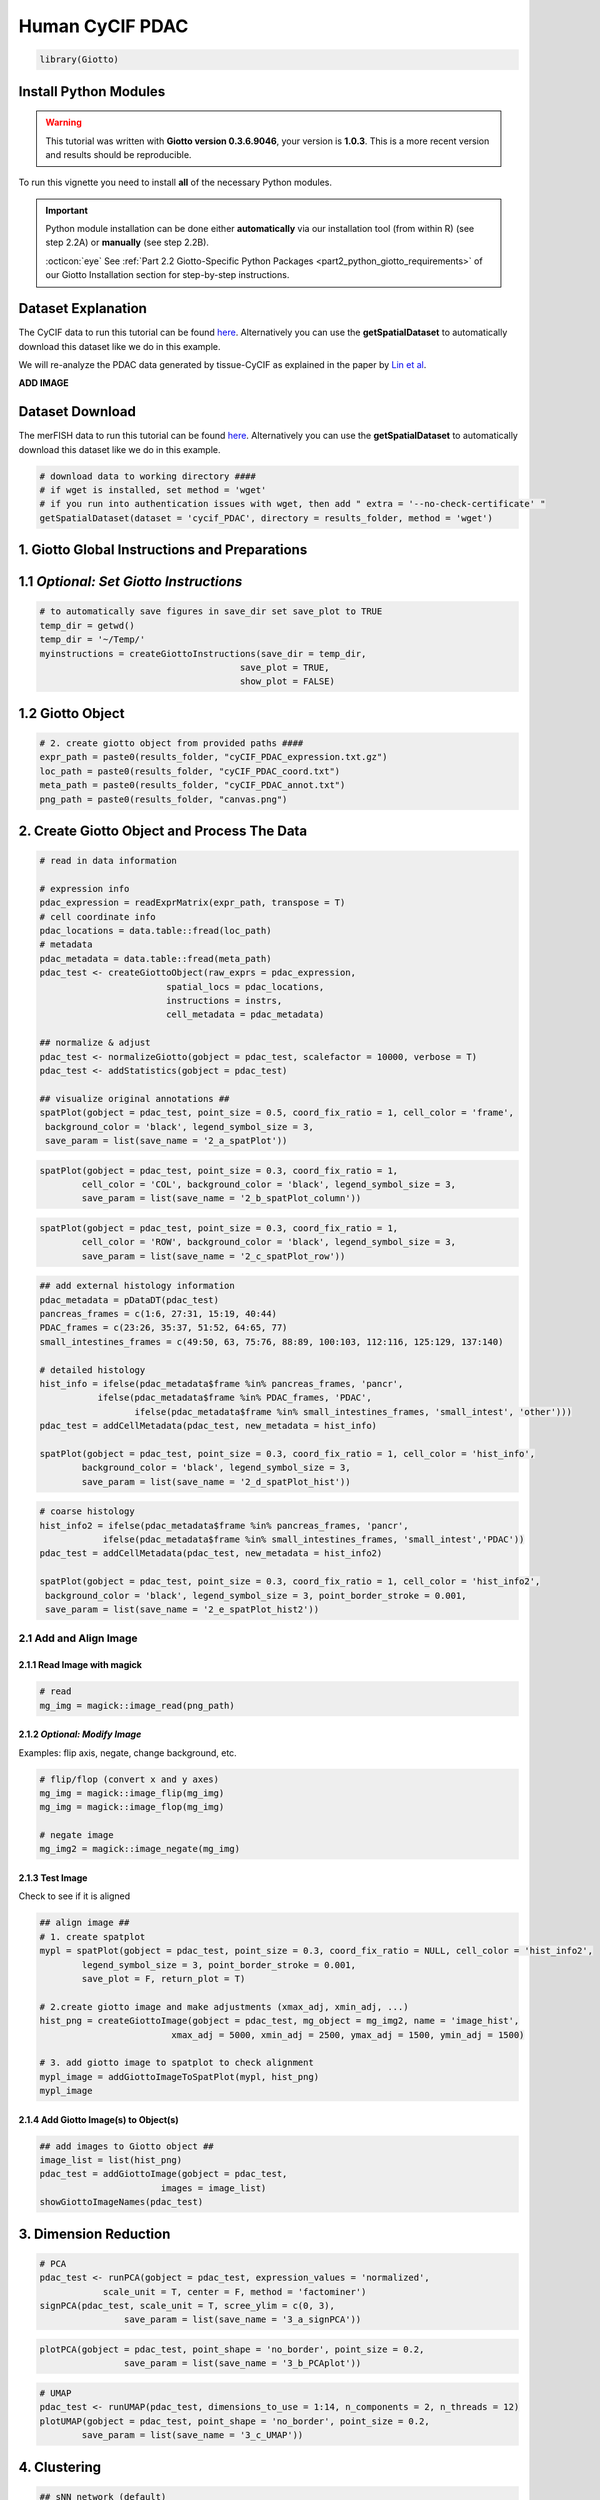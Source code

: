 ###############################################
Human CyCIF PDAC
###############################################


.. code-block:: 

    library(Giotto)

************************
Install Python Modules
************************

.. warning::

	This tutorial was written with **Giotto version 0.3.6.9046**, your version is **1.0.3**. This is a more recent version and results should be reproducible. 

To run this vignette you need to install **all** of the necessary Python modules. 

.. important::
	
	Python module installation can be done either **automatically** via our installation tool (from within R) (see step 2.2A) or **manually** (see step 2.2B). 

	:octicon:`eye` See :ref:`Part 2.2 Giotto-Specific Python Packages <part2_python_giotto_requirements>` of our Giotto Installation section for step-by-step instructions. 

*********************
Dataset Explanation 
*********************

The CyCIF data to run this tutorial can be found `here <https://github.com/RubD/spatial-datasets/tree/master/data/2018_CyCIF_PDAC>`__. Alternatively you can use the **getSpatialDataset** to automatically download this dataset like we do in this example.

We will re-analyze the PDAC data generated by tissue-CyCIF as explained in the paper by `Lin et al <https://elifesciences.org/articles/31657>`_.


**ADD IMAGE**

*********************
Dataset Download 
*********************
The merFISH data to run this tutorial can be found `here <https://github.com/RubD/spatial-datasets/tree/master/data/2018_merFISH_science_hypo_preoptic>`_. Alternatively you can use the **getSpatialDataset** to automatically download this dataset like we do in this example.

.. code-block::

	# download data to working directory ####
	# if wget is installed, set method = 'wget'
	# if you run into authentication issues with wget, then add " extra = '--no-check-certificate' "
	getSpatialDataset(dataset = 'cycif_PDAC', directory = results_folder, method = 'wget')

*************************************************
1. Giotto Global Instructions and Preparations
*************************************************

****************************************
1.1 *Optional: Set Giotto Instructions*
****************************************

.. code-block::

    # to automatically save figures in save_dir set save_plot to TRUE
    temp_dir = getwd()
    temp_dir = '~/Temp/'
    myinstructions = createGiottoInstructions(save_dir = temp_dir,
                                          save_plot = TRUE, 
                                          show_plot = FALSE)


*******************************
1.2 Giotto Object 
*******************************

.. code-block::

	# 2. create giotto object from provided paths ####
	expr_path = paste0(results_folder, "cyCIF_PDAC_expression.txt.gz")
	loc_path = paste0(results_folder, "cyCIF_PDAC_coord.txt")
	meta_path = paste0(results_folder, "cyCIF_PDAC_annot.txt")
	png_path = paste0(results_folder, "canvas.png")

**********************************************
2. Create Giotto Object and Process The Data
**********************************************

.. code-block::

	# read in data information

	# expression info
	pdac_expression = readExprMatrix(expr_path, transpose = T)
	# cell coordinate info
	pdac_locations = data.table::fread(loc_path)
	# metadata
	pdac_metadata = data.table::fread(meta_path)
	pdac_test <- createGiottoObject(raw_exprs = pdac_expression, 
                                spatial_locs = pdac_locations,
                                instructions = instrs,
                                cell_metadata = pdac_metadata)

	## normalize & adjust
	pdac_test <- normalizeGiotto(gobject = pdac_test, scalefactor = 10000, verbose = T)
	pdac_test <- addStatistics(gobject = pdac_test)

	## visualize original annotations ##
	spatPlot(gobject = pdac_test, point_size = 0.5, coord_fix_ratio = 1, cell_color = 'frame',
         background_color = 'black', legend_symbol_size = 3,
         save_param = list(save_name = '2_a_spatPlot'))


.. image:: /images/other/human_cycif_PDAC/vignette_200916/2_a_spatPlot.png
			:width: 400
			:alt: 2_a_spatPlot.png


.. code-block::

	spatPlot(gobject = pdac_test, point_size = 0.3, coord_fix_ratio = 1, 
         	cell_color = 'COL', background_color = 'black', legend_symbol_size = 3,
         	save_param = list(save_name = '2_b_spatPlot_column'))


.. image:: /images/other/human_cycif_PDAC/vignette_200916/2_b_spatPlot_column.png
			:width: 400
			:alt: 2_b_spatPlot_column.png

.. code-block::

	spatPlot(gobject = pdac_test, point_size = 0.3, coord_fix_ratio = 1, 
         	cell_color = 'ROW', background_color = 'black', legend_symbol_size = 3,
         	save_param = list(save_name = '2_c_spatPlot_row'))


.. image:: /images/other/human_cycif_PDAC/vignette_200916/2_c_spatPlot_row.png
			:width: 400
			:alt: 2_c_spatPlot_row.png	



.. code-block::

	## add external histology information
	pdac_metadata = pDataDT(pdac_test)
	pancreas_frames = c(1:6, 27:31, 15:19, 40:44)
	PDAC_frames = c(23:26, 35:37, 51:52, 64:65, 77)
	small_intestines_frames = c(49:50, 63, 75:76, 88:89, 100:103, 112:116, 125:129, 137:140)

	# detailed histology
	hist_info = ifelse(pdac_metadata$frame %in% pancreas_frames, 'pancr', 
                   ifelse(pdac_metadata$frame %in% PDAC_frames, 'PDAC',
                          ifelse(pdac_metadata$frame %in% small_intestines_frames, 'small_intest', 'other')))
	pdac_test = addCellMetadata(pdac_test, new_metadata = hist_info)

	spatPlot(gobject = pdac_test, point_size = 0.3, coord_fix_ratio = 1, cell_color = 'hist_info',
         	background_color = 'black', legend_symbol_size = 3,
         	save_param = list(save_name = '2_d_spatPlot_hist'))


.. image:: /images/other/human_cycif_PDAC/vignette_200916/2_d_spatPlot_hist.png
			:width: 400
			:alt: 2_d_spatPlot_hist.png

.. code-block::

	# coarse histology
	hist_info2 = ifelse(pdac_metadata$frame %in% pancreas_frames, 'pancr', 
                    ifelse(pdac_metadata$frame %in% small_intestines_frames, 'small_intest','PDAC'))
	pdac_test = addCellMetadata(pdac_test, new_metadata = hist_info2)

	spatPlot(gobject = pdac_test, point_size = 0.3, coord_fix_ratio = 1, cell_color = 'hist_info2',
         background_color = 'black', legend_symbol_size = 3, point_border_stroke = 0.001,
         save_param = list(save_name = '2_e_spatPlot_hist2'))


.. image:: /images/other/human_cycif_PDAC/vignette_200916/2_e_spatPlot_hist2.png
			:width: 400
			:alt: 2_e_spatPlot_hist2.png


2.1 Add and Align Image
============================

2.1.1 Read Image with magick
-------------------------------

.. code-block::

	# read
	mg_img = magick::image_read(png_path)


2.1.2 *Optional: Modify Image*
----------------------------------------------------------------------------
Examples: flip axis, negate, change background, etc.

.. code-block::

	# flip/flop (convert x and y axes)
	mg_img = magick::image_flip(mg_img)
	mg_img = magick::image_flop(mg_img)

	# negate image
	mg_img2 = magick::image_negate(mg_img)


2.1.3 Test Image
-----------------------------------
Check to see if it is aligned 

.. code-block::

	## align image ##
	# 1. create spatplot
	mypl = spatPlot(gobject = pdac_test, point_size = 0.3, coord_fix_ratio = NULL, cell_color = 'hist_info2',
       		legend_symbol_size = 3, point_border_stroke = 0.001,
       		save_plot = F, return_plot = T)

	# 2.create giotto image and make adjustments (xmax_adj, xmin_adj, ...)
	hist_png = createGiottoImage(gobject = pdac_test, mg_object = mg_img2, name = 'image_hist',
                                 xmax_adj = 5000, xmin_adj = 2500, ymax_adj = 1500, ymin_adj = 1500)

	# 3. add giotto image to spatplot to check alignment
	mypl_image = addGiottoImageToSpatPlot(mypl, hist_png)
	mypl_image

2.1.4 Add Giotto Image(s) to Object(s)
--------------------------------------------

.. code-block::

	## add images to Giotto object ##
	image_list = list(hist_png)
	pdac_test = addGiottoImage(gobject = pdac_test,
                               images = image_list)
	showGiottoImageNames(pdac_test)

***********************
3. Dimension Reduction 
***********************

.. code-block::

	# PCA
	pdac_test <- runPCA(gobject = pdac_test, expression_values = 'normalized',
                    scale_unit = T, center = F, method = 'factominer')
	signPCA(pdac_test, scale_unit = T, scree_ylim = c(0, 3),
        		save_param = list(save_name = '3_a_signPCA'))


.. image:: /images/other/human_cycif_PDAC/vignette_200916/3_a_signPCA.png	
			:width: 400
			:alt: 3_a_signPCA.png	


.. code-block::

	plotPCA(gobject = pdac_test, point_shape = 'no_border', point_size = 0.2, 
        		save_param = list(save_name = '3_b_PCAplot'))

.. image:: /images/other/human_cycif_PDAC/vignette_200916/3_b_PCAplot.png	
			:width: 400
			:alt: 3_b_PCAplot.png	

.. code-block::

	# UMAP
	pdac_test <- runUMAP(pdac_test, dimensions_to_use = 1:14, n_components = 2, n_threads = 12)
	plotUMAP(gobject = pdac_test, point_shape = 'no_border', point_size = 0.2,
         	save_param = list(save_name = '3_c_UMAP'))

.. image:: /images/other/human_cycif_PDAC/vignette_200916/3_c_UMAP.png	
			:width: 400
			:alt: 3_c_UMAP.png

***********************
4. Clustering
***********************


.. code-block::

	## sNN network (default)
	pdac_test <- createNearestNetwork(gobject = pdac_test, dimensions_to_use = 1:14, k = 20)

	## 0.2 resolution
	pdac_test <- doLeidenCluster(gobject = pdac_test, resolution = 0.2, n_iterations = 100, name = 'leiden')

	# create customized color palette for leiden clustering results
	pdac_metadata = pDataDT(pdac_test)
	leiden_colors = Giotto:::getDistinctColors(length(unique(pdac_metadata$leiden)))
	names(leiden_colors) = unique(pdac_metadata$leiden)
	color_3 = leiden_colors['3'];color_10 = leiden_colors['10']
	leiden_colors['3'] = color_10; leiden_colors['10'] = color_3

	plotUMAP(gobject = pdac_test, cell_color = 'leiden', point_shape = 'no_border', 
         	point_size = 0.2, cell_color_code = leiden_colors,
         	save_param = list(save_name = '4_a_UMAP'))


.. image:: /images/other/human_cycif_PDAC/vignette_200916/4_a_UMAP.png	
			:width: 400
			:alt: 4_a_UMAP.png


.. code-block::

	plotUMAP(gobject = pdac_test, cell_color = 'hist_info',point_shape = 'no_border',   point_size = 0.2,
         	save_param = list(save_name = '4_b_UMAP'))

.. image:: /images/other/human_cycif_PDAC/vignette_200916/4_b_UMAP.png	
			:width: 400
			:alt: 4_b_UMAP.png

.. code-block::

	spatPlot(gobject = pdac_test, cell_color = 'leiden', point_shape = 'no_border', point_size = 0.2, 
         	cell_color_code = leiden_colors, coord_fix_ratio = 1,
         	save_param = list(save_name = '4_c_spatplot'))

.. image:: /images/other/human_cycif_PDAC/vignette_200916/4_c_spatplot.png	
			:width: 400
			:alt: 4_c_spatplot.png

4.1 Add Background Image
================================

.. code-block::

	showGiottoImageNames(pdac_test)
	spatPlot(gobject = pdac_test, show_image = T, image_name = 'image_hist',
         	cell_color = 'leiden',
         	point_shape = 'no_border', point_size = 0.2, point_alpha = 0.7, 
         	cell_color_code = leiden_colors, coord_fix_ratio = 1,
         	save_param = list(save_name = '4_d_spatPlot'))


.. image:: /images/other/human_cycif_PDAC/vignette_200916/4_d_spatPlot.png	
			:width: 400
			:alt: 4_d_spatPlot.png


************************************************
5. Visualize the Spatial and Expression Space
************************************************

.. code-block::

	spatDimPlot2D(gobject = pdac_test, cell_color = 'leiden',
              spat_point_shape = 'no_border', spat_point_size = 0.2,
              dim_point_shape = 'no_border', dim_point_size = 0.2,
              cell_color_code = leiden_colors,
              save_param = list(save_name = '5_a_spatdimplot'))


.. image:: /images/other/human_cycif_PDAC/vignette_200916/5_a_spatdimplot.png
			:width: 400
			:alt: 5_a_spatdimplot.png


.. code-block::

	spatDimPlot2D(gobject = pdac_test, cell_color = 'leiden',
              spat_point_shape = 'border',
              spat_point_size = 0.2, spat_point_border_stroke = 0.01,
              dim_point_shape = 'border', dim_point_size = 0.2,
              dim_point_border_stroke = 0.01, cell_color_code = leiden_colors,
              save_param = list(save_name = '5_b_spatdimplot'))


.. image:: /images/other/human_cycif_PDAC/vignette_200916/5_b_spatdimplot.png
			:width: 400
			:alt: 5_b_spatdimplot.png

.. code-block::

	spatDimPlot2D(gobject = pdac_test, cell_color = 'hist_info2',
              spat_point_shape = 'border', spat_point_size = 0.2,
              spat_point_border_stroke = 0.01, dim_point_shape = 'border',
              dim_point_size = 0.2, dim_point_border_stroke = 0.01,
              save_param = list(save_name = '5_c_spatdimplot'))


.. image:: /images/other/human_cycif_PDAC/vignette_200916/5_c_spatdimplot.png	
			:width: 400
			:alt: 5_c_spatdimplot.png

**************************************
6. Cell-Type Marker Gene Detection 
**************************************

.. code-block::
	
	# resolution 0.2
	cluster_column = 'leiden'

	# gini
	markers_gini = findMarkers_one_vs_all(gobject = pdac_test,
                                      method = "gini",
                                      expression_values = "scaled",
                                      cluster_column = cluster_column,
                                      min_genes = 5)
	markergenes_gini = unique(markers_gini[, head(.SD, 5), by = "cluster"][["genes"]])

	plotMetaDataHeatmap(pdac_test, expression_values = "norm",
                    metadata_cols = c(cluster_column),
                    selected_genes = markergenes_gini, 
                    custom_cluster_order = c(1, 10, 3, 12, 8, 2, 9, 6, 11, 13, 4, 5, 7),
                    y_text_size = 8, show_values = 'zscores_rescaled',
                    save_param = list(save_name = '6_a_metaheatmap'))
	

.. image:: /images/other/human_cycif_PDAC/vignette_200916/6_a_metaheatmap.png	
			:width: 400
			:alt: 6_a_metaheatmap.png

.. code-block::

	topgenes_gini = markers_gini[, head(.SD, 1), by = 'cluster']$genes
	violinPlot(pdac_test, genes = unique(topgenes_gini), cluster_column = cluster_column,
           	strip_text = 8, strip_position = 'right',
           	save_param = c(save_name = '6_b_violinplot_gini', base_width = 5, base_height = 10))


.. image:: /images/other/human_cycif_PDAC/vignette_200916/6_b_violinplot_gini.png	
			:width: 400
			:alt: 6_b_violinplot_gini.png

***************************
7. Cell-Type Annotation 
***************************


7.1 Metadata Heatmap
======================
Inspect the potential cell type markers

.. code-block::

	## all genes heatmap
	plotMetaDataHeatmap(pdac_test, expression_values = "norm", metadata_cols = 'leiden', 
                    custom_cluster_order = c(1, 10, 3, 12, 8, 2, 9, 6, 11, 13, 4, 5, 7),
                    y_text_size = 8, show_values = 'zscores_rescaled',
                    save_param = list(save_name = '7_a_metaheatmap'))

.. image:: /images/other/human_cycif_PDAC/vignette_200916/7_a_metaheatmap.png
			:width: 400
			:alt: 7_a_metaheatmap.png


Inspect the potential cell type markers stratified by tissue location

.. code-block::

	plotMetaDataHeatmap(pdac_test, expression_values = "norm", metadata_cols = c('leiden','hist_info2'), 
                    first_meta_col = 'leiden', second_meta_col = 'hist_info2',
                    y_text_size = 8, show_values = 'zscores_rescaled',
                    save_param = list(save_name = '7_b_metaheatmap'))

.. image:: /images/other/human_cycif_PDAC/vignette_200916/7_b_metaheatmap.png
			:width: 400
			:alt: 7_b_metaheatmap.png

7.2 Spatial Subsets
=========================
Inspect subsets of the data based on tissue location

.. code-block::

	spatPlot(pdac_test, cell_color = 'leiden', cell_color_code = leiden_colors,
         	point_shape = 'no_border', point_size = 0.75, group_by = 'hist_info2',
         	save_param = list(save_name = '7_c_spatplot'))

.. image:: /images/other/human_cycif_PDAC/vignette_200916/7_c_spatplot.png
			:width: 400
			:alt: 7_c_spatplot.png


.. code-block::

	spatPlot(pdac_test, cell_color = 'leiden', cell_color_code = leiden_colors,
         	point_shape = 'no_border', point_size = 0.3,
         	group_by = 'hist_info2', group_by_subset = c('pancr'), cow_n_col = 1,
         	save_param = list(save_name = '7_d_spatplot'))

.. image:: /images/other/human_cycif_PDAC/vignette_200916/7_d_spatplot.png
			:width: 400
			:alt: 7_d_spatplot.png

.. code-block::

	spatPlot(pdac_test, cell_color = 'leiden', cell_color_code = leiden_colors,
         	point_shape = 'no_border', point_size = 0.3,
         	group_by = 'hist_info2', group_by_subset = c('PDAC'), cow_n_col = 1,
         	save_param = list(save_name = '7_e_spatplot'))

.. image:: /images/other/human_cycif_PDAC/vignette_200916/7_e_spatplot.png
			:width: 400
			:alt: 7_e_spatplot.png


.. code-block::

	spatPlot(pdac_test, cell_color = 'leiden', cell_color_code = leiden_colors,
         	point_shape = 'no_border', point_size = 0.3,
         	group_by = 'hist_info2', group_by_subset = c('small_intest'), cow_n_col = 1,
         	save_param = list(save_name = '7_f_spatplot'))

.. image:: /images/other/human_cycif_PDAC/vignette_200916/7_f_spatplot.png
			:width: 400
			:alt: 7_f_spatplot.png

7.3 Spatial Distribution of Clusters 
=======================================
Visually inspect the spatial distribution of different clusters

.. code-block::

	# spatial enrichment of groups
	for(group in unique(pDataDT(pdac_test)$leiden)) {
  		spatPlot(pdac_test, cell_color = 'leiden', point_shape = 'no_border',
           		point_size = 0.3, other_point_size = 0.1,
           		select_cell_groups = group, cell_color_code = 'red',
           		save_param = list(save_name = paste0('7_g_spatplot_', group)))
	}


.. image:: /images/other/human_cycif_PDAC/vignette_200916/7_g_spatplot_1.png
			:width: 30%
			:alt: 7_g_spatplot_1.png
.. image:: /images/other/human_cycif_PDAC/vignette_200916/7_g_spatplot_2.png
			:width: 30%
			:alt: 7_g_spatplot_2.png

7.4 Annotate Clusters by Position and Expression 
===================================================
Annotate clusters based on spatial position and dominant expression patterns

.. code-block::

	cell_metadata =  pDataDT(pdac_test)
	cluster_data = cell_metadata[, .N, by = c('leiden', 'hist_info2')]
	cluster_data[, fraction:= round(N/sum(N), 2), by = c('leiden')]
	data.table::setorder(cluster_data, leiden, hist_info2, fraction)

	# final annotation
	names = 1:13
	location = c('pancr', 'intest', 'general', 'intest', 'pancr',
             'intest', 'pancr', 'canc', 'general', 'pancr',
             'general', 'pancr', 'intest')
	feats = c('epithelial_I', 'fibroblast_VEGFR+', 'stroma_HER2+_pERK+', 'epithelial_lining_p21+', 'epithelial_keratin',
          'epithelial_prolif', 'epithelial_actin++', 'immune_PD-L1+', 'stromal_actin-', 'epithelial_tx_active',
          'epithelial_MET+_EGFR+', 'immune_CD45+', 'epithelial_pAKT')

	annot_dt = data.table::data.table('names' = names, 'location' = location, 'feats' = feats)
	annot_dt[, annotname := paste0(location,'_',feats)]
	cell_annot = annot_dt$annotname;names(cell_annot) = annot_dt$names
	pdac_test = annotateGiotto(pdac_test, annotation_vector = cell_annot, cluster_column = 'leiden')


	# specify colors
	leiden_colors
	leiden_names = annot_dt$annotname; names(leiden_names) = annot_dt$names

	cell_annot_colors = leiden_colors
	names(cell_annot_colors) = leiden_names[names(leiden_colors)]

	# covisual
	spatDimPlot(gobject = pdac_test, cell_color = 'cell_types', cell_color_code = cell_annot_colors,
            spat_point_shape = 'border', spat_point_size = 0.2, spat_point_border_stroke = 0.01,
            dim_point_shape = 'border', dim_point_size = 0.2, dim_point_border_stroke = 0.01,
            dim_show_center_label = F, spat_show_legend = T, dim_show_legend = T, legend_symbol_size = 3,
            save_param = list(save_name = '7_h_spatdimplot'))

.. image:: /images/other/human_cycif_PDAC/vignette_200916/7_h_spatdimplot.png
			:width: 400
			:alt: 7_h_spatdimplot.png

.. code-block::

	# spatial only
	spatPlot(gobject = pdac_test, cell_color = 'cell_types', point_shape = 'no_border', point_size = 0.2, 
         	coord_fix_ratio = 1, show_legend = T, cell_color_code = cell_annot_colors, background_color = 'black',
         	save_param = list(save_name = '7_i_spatplot'))

.. image:: /images/other/human_cycif_PDAC/vignette_200916/7_i_spatplot.png
			:width: 400
			:alt: 7_i_spatplot.png

.. code-block::

	# dimension only
	plotUMAP(gobject = pdac_test, cell_color = 'cell_types', point_shape = 'no_border', point_size = 0.2, 
         	show_legend = T, cell_color_code = cell_annot_colors, show_center_label = F, background_color = 'black',
         	save_param = list(save_name = '7_j_umap'))

.. image:: /images/other/human_cycif_PDAC/vignette_200916/7_j_umap.png
			:width: 400
			:alt: 7_j_umap.png

*************************
1. Spatial Grid
*************************

.. code-block::

	pdac_test <- createSpatialGrid(gobject = pdac_test,
                               sdimx_stepsize = 150,
                               sdimy_stepsize = 150,
                               minimum_padding = 0)
	spatPlot(pdac_test, 
         	cell_color = 'leiden', 
         	show_grid = T, point_size = 0.75, point_shape = 'no_border',
         	grid_color = 'red', spatial_grid_name = 'spatial_grid',
         	save_param = list(save_name = '8_a_spatplot'))

.. image:: /images/other/human_cycif_PDAC/vignette_200916/8_a_spatplot.png
			:width: 400
			:alt: 8_a_spatplot.png

*************************
9. Spatial Network 
*************************

.. code-block::

	pdac_test <- createSpatialNetwork(gobject = pdac_test, minimum_k = 2)

***********************************************
10. Cell-Cell Preferential Proximity 
***********************************************

.. code-block::

	## calculate frequently seen proximities
	cell_proximities = cellProximityEnrichment(gobject = pdac_test,
                                           cluster_column = 'cell_types',
                                           spatial_network_name = 'Delaunay_network',
                                           number_of_simulations = 200)
	## barplot
	cellProximityBarplot(gobject = pdac_test, CPscore = cell_proximities, min_orig_ints = 5, min_sim_ints = 5,
                     save_param = list(save_name = '12_a_barplot'))

.. image:: /images/other/human_cycif_PDAC/vignette_200916/12_a_barplot.png
			:width: 400
			:alt: 12_a_barplot.png

.. code-block::
	
	## network
	cellProximityNetwork(gobject = pdac_test, CPscore = cell_proximities,
                     remove_self_edges = T, only_show_enrichment_edges = F,
                     save_param = list(save_name = '12_b_network'))


.. image:: /images/other/human_cycif_PDAC/vignette_200916/12_b_network.png
			:width: 400
			:alt: 12_b_network.png

.. code-block::

	## visualization
	spec_interaction = "1--5"
	cellProximitySpatPlot2D(gobject = pdac_test, point_select_border_stroke = 0,
                        interaction_name = spec_interaction,
                        cluster_column = 'leiden', show_network = T,
                        cell_color = 'leiden', coord_fix_ratio = NULL,
                        point_size_select = 0.3, point_size_other = 0.1,
                        save_param = list(save_name = '12_c_proxspatplot'))

.. image:: /images/other/human_cycif_PDAC/vignette_200916/12_c_proxspatplot.png
			:width: 400
			:alt: 12_c_proxspatplot.png

******************************
XX. Analyses for Paper
******************************

XX.1 Heatmap for Cell Type Annotation
=======================================

.. code-block::

	cell_type_order_pdac = c("pancr_epithelial_actin++", "pancr_epithelial_I",
                         "intest_epithelial_lining_p21+", "pancr_epithelial_keratin", 
                         "intest_epithelial_prolif" ,"general_epithelial_MET+_EGFR+",
                         "intest_epithelial_pAKT", "pancr_epithelial_tx_active",
                         "canc_immune_PD-L1+","general_stromal_actin-",
                         "pancr_immune_CD45+", "intest_fibroblast_VEGFR+",
                         "general_stroma_HER2+_pERK+")

	plotMetaDataHeatmap(pdac_test, expression_values = "scaled", metadata_cols = c('cell_types'), 
                    custom_cluster_order = cell_type_order_pdac,
                    y_text_size = 8, show_values = 'zscores_rescaled',
                    save_param = list(save_name = 'xx_a_metaheatmap'))

.. image:: /images/other/human_cycif_PDAC/vignette_200916/xx_a_metaheatmap.png
			:width: 400
			:alt: xx_a_metaheatmap.png

XX.2 Pancreas
====================
Highlight region in pancreas:

.. code-block::

	## pancreas region ##
	my_pancreas_Ids = pdac_metadata[frame == 17][['cell_ID']]
	my_pancreas_giotto = subsetGiotto(pdac_test, cell_ids = my_pancreas_Ids)

	spatPlot(my_pancreas_giotto, cell_color = 'leiden', point_shape = 'no_border', 
         	point_size = 1, cell_color_code = leiden_colors,
         	save_param = list(save_name = 'xx_b_spatplot'))


.. image:: /images/other/human_cycif_PDAC/vignette_200916/xx_b_spatplot.png
			:width: 400
			:alt: xx_b_spatplot.png

.. code-block::

	spatGenePlot(my_pancreas_giotto, expression_values = 'scaled', point_border_stroke = 0.01,
             genes = c('E_Cadherin','Catenin', 'Vimentin',  'VEGFR'), point_size = 1,
             save_param = list(save_name = 'xx_c_spatgeneplot'))

.. image:: /images/other/human_cycif_PDAC/vignette_200916/xx_c_spatgeneplot.png
			:width: 400
			:alt: xx_c_spatgeneplot.png

.. code-block::

	plotUMAP(my_pancreas_giotto, cell_color = 'leiden', point_shape = 'no_border', point_size = 0.5, 
         	cell_color_code = leiden_colors, show_center_label = F,
         	save_param = list(save_name = 'xx_d_umap'))

.. image:: /images/other/human_cycif_PDAC/vignette_200916/xx_d_umap.png
			:width: 400
			:alt: xx_d_umap.png

.. code-block::

	dimGenePlot(my_pancreas_giotto, expression_values = 'scaled', point_border_stroke = 0.01,
            genes = c('E_Cadherin','Catenin', 'Vimentin',  'VEGFR'), point_size = 1,
            save_param = list(save_name = 'xx_e_dimGeneplot'))


.. image:: /images/other/human_cycif_PDAC/vignette_200916/xx_e_dimGeneplot.png
			:width: 400
			:alt: xx_e_dimGeneplot.png

XX.3 Small Intestines 
===========================
Highlight region in small intestines (same as in original paper):

.. code-block::

	## intestine region ##
	my_intest_Ids = pdac_metadata[frame == 115][['cell_ID']]
	my_intest_giotto = subsetGiotto(pdac_test, cell_ids = my_intest_Ids)

	spatPlot(my_intest_giotto, cell_color = 'leiden', point_shape = 'no_border',
         	point_size = 1, cell_color_code = leiden_colors,
         	save_param = list(save_name = 'xx_f_spatplot'))

.. image:: /images/other/human_cycif_PDAC/vignette_200916/xx_f_spatplot.png
			:width: 400
			:alt: xx_f_spatplot.png

.. code-block::

	spatGenePlot(my_intest_giotto, expression_values = 'scaled', point_border_stroke = 0.01,
             genes = c('PCNA','Catenin', 'Ki67',  'pERK'), point_size = 1,
             save_param = list(save_name = 'xx_g_spatGeneplot'))

.. image:: /images/other/human_cycif_PDAC/vignette_200916/xx_g_spatGeneplot.png
			:width: 400
			:alt: xx_g_spatGeneplot.png


.. code-block::

	plotUMAP(my_intest_giotto, cell_color = 'leiden', point_shape = 'no_border', point_size = 0.5, 
         	cell_color_code = leiden_colors, show_center_label = F,
         	save_param = list(save_name = 'xx_h_umap'))

.. image:: /images/other/human_cycif_PDAC/vignette_200916/xx_h_umap.png
			:width: 400
			:alt: xx_h_umap.png


.. code-block::

	dimGenePlot(my_intest_giotto, expression_values = 'scaled', point_border_stroke = 0.01,
            genes = c('PCNA','Catenin', 'Ki67',  'pERK'), point_size = 1,
            save_param = list(save_name = 'xx_i_dimGeneplot'))

.. image:: /images/other/human_cycif_PDAC/vignette_200916/xx_i_dimGeneplot.png
			:width: 400
			:alt: xx_i_dimGeneplot.png





